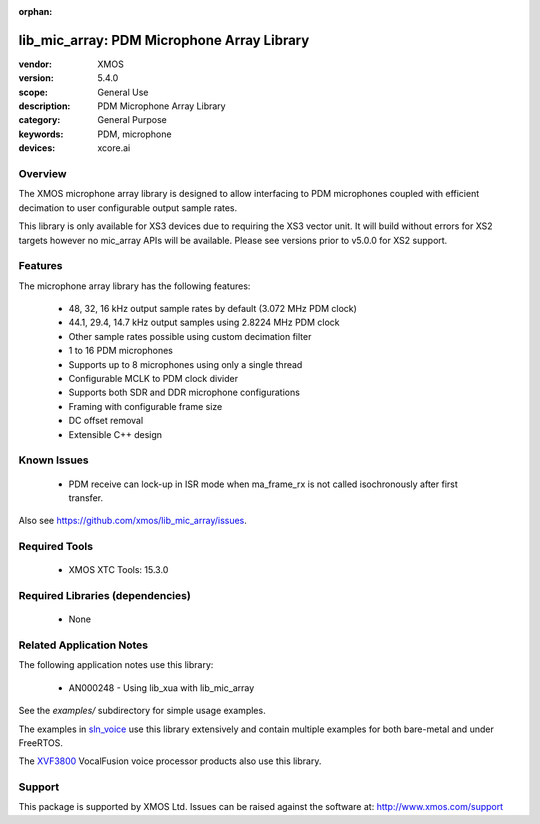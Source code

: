 
:orphan:

###########################################
lib_mic_array: PDM Microphone Array Library
###########################################

:vendor: XMOS
:version: 5.4.0
:scope: General Use
:description: PDM Microphone Array Library
:category: General Purpose
:keywords: PDM, microphone
:devices: xcore.ai

********
Overview
********

The XMOS microphone array library is designed to allow interfacing to PDM microphones coupled with efficient decimation to user configurable output
sample rates.

This library is only available for XS3 devices due to requiring the XS3 vector unit. It will build without errors for XS2 targets however no mic_array APIs will be available.
Please see versions prior to v5.0.0 for XS2 support.

********
Features
********

The microphone array library has the following features:

  - 48, 32, 16 kHz output sample rates by default (3.072 MHz PDM clock)
  - 44.1, 29.4, 14.7 kHz output samples using 2.8224 MHz PDM clock
  - Other sample rates possible using custom decimation filter
  - 1 to 16 PDM microphones
  - Supports up to 8 microphones using only a single thread
  - Configurable MCLK to PDM clock divider
  - Supports both SDR and DDR microphone configurations
  - Framing with configurable frame size
  - DC offset removal
  - Extensible C++ design


************
Known Issues
************

  * PDM receive can lock-up in ISR mode when ma_frame_rx is not called isochronously after first transfer.

Also see https://github.com/xmos/lib_mic_array/issues.

**************
Required Tools
**************

  * XMOS XTC Tools: 15.3.0

*********************************
Required Libraries (dependencies)
*********************************

  * None

*************************
Related Application Notes
*************************

The following application notes use this library:

  * AN000248 - Using lib_xua with lib_mic_array

See the `examples/` subdirectory for simple usage examples.

The examples in `sln_voice <https://github.com/xmos/sln_voice/tree/develop/examples>`_ use this library extensively and contain multiple examples for both bare-metal and under FreeRTOS.

The `XVF3800 <https://www.xmos.com/xvf3800>`_ VocalFusion voice processor products also use this library.

*******
Support
*******

This package is supported by XMOS Ltd. Issues can be raised against the software at: http://www.xmos.com/support
